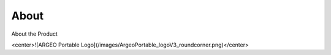 About
========

About the Product

<center>![ARGEO Portable Logo](/images/ArgeoPortable_logoV3_roundcorner.png)</center>
